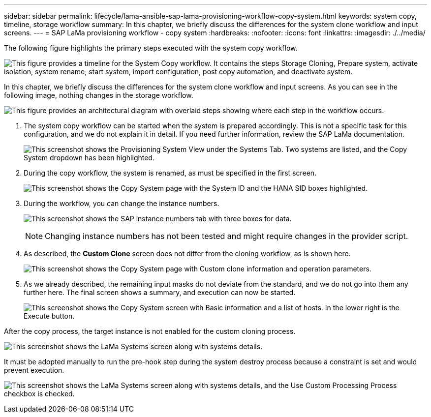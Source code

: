 ---
sidebar: sidebar
permalink: lifecycle/lama-ansible-sap-lama-provisioning-workflow-copy-system.html
keywords: system copy, timeline, storage workflow
summary: In this chapter, we briefly discuss the differences for the system clone workflow and input screens. 
---
= SAP LaMa provisioning workflow - copy system
:hardbreaks:
:nofooter:
:icons: font
:linkattrs:
:imagesdir: ./../media/

//
// This file was created with NDAC Version 2.0 (August 17, 2020)
//
// 2023-01-30 15:53:02.723025
//



[.lead]
The following figure highlights the primary steps executed with the system copy workflow. 

image:lama-ansible-image40.png["This figure provides a timeline for the System Copy workflow. It contains the steps Storage Cloning, Prepare system, activate isolation, system rename, start system, import configuration, post copy automation, and deactivate system."]

In this chapter, we briefly discuss the differences for the system clone workflow and input screens. As you can see in the following image, nothing changes in the storage workflow.

image:lama-ansible-image41.png["This figure provides an architectural diagram with overlaid steps showing where each step in the workflow occurs."]

. The system copy workflow can be started when the system is prepared accordingly. This is not a specific task for this configuration, and we do not explain it in detail. If you need further information, review the SAP LaMa documentation.
+
image:lama-ansible-image42.png["This screenshot shows the Provisioning System View under the Systems Tab. Two systems are listed, and the Copy System dropdown has been highlighted."]

. During the copy workflow, the system is renamed, as must be specified in the first screen.
+
image:lama-ansible-image43.png["This screenshot shows the Copy System page with the System ID and the HANA SID boxes highlighted."]

. During the workflow, you can change the instance numbers.
+
image:lama-ansible-image44.png["This screenshot shows the SAP instance numbers tab with three boxes for data."]
+
[NOTE]
Changing instance numbers has not been tested and might require changes in the provider script.

. As described, the *Custom Clone* screen does not differ from the cloning workflow, as is shown here.
+
image:lama-ansible-image45.png["This screenshot shows the Copy System page with Custom clone information and operation parameters."]

. As we already described, the remaining input masks do not deviate from the standard, and we do not go into them any further here. The final screen shows a summary, and execution can now be started.
+
image:lama-ansible-image46.png["This screenshot shows the Copy System screen with Basic information and a list of hosts. In the lower right is the Execute button."]

After the copy process, the target instance is not enabled for the custom cloning process.

image:lama-ansible-image47.png["This screenshot shows the LaMa Systems screen along with systems details."]

It must be adopted manually to run the pre-hook step during the system destroy process because a constraint is set and would prevent execution.

image:lama-ansible-image48.png["This screenshot shows the LaMa Systems screen along with systems details, and the Use Custom Processing Process checkbox is checked."]

